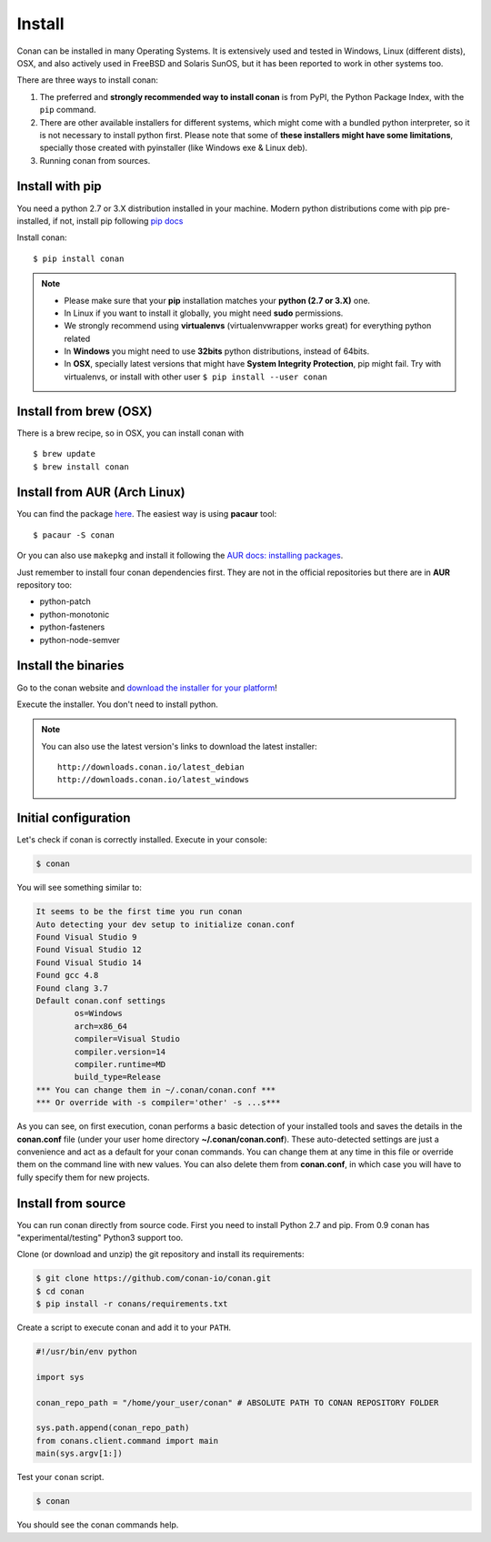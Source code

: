 .. _install:

Install
=======

Conan can be installed in many Operating Systems. It is extensively used and tested in Windows, Linux (different dists),
OSX, and also actively used in FreeBSD and Solaris SunOS, but it has been reported to work in other systems too.

There are three ways to install conan:

1. The preferred and **strongly recommended way to install conan** is from PyPI, the Python Package Index,
   with the ``pip`` command.
2. There are other available installers for different systems, which might come with a bundled
   python interpreter, so it is not necessary to install python first. Please note that some of 
   **these installers might have some limitations**, specially those created with pyinstaller 
   (like Windows exe & Linux deb).
3. Running conan from sources.

Install with pip
----------------

You need a python 2.7 or 3.X distribution installed in your machine. Modern python distributions come
with pip pre-installed, if not, install pip following `pip docs`_

Install conan:

::

    $ pip install conan

.. note::

    - Please make sure that your **pip** installation matches your **python (2.7 or 3.X)** one.
    - In Linux if you want to install it globally, you might need **sudo** permissions.
    - We strongly recommend using **virtualenvs** (virtualenvwrapper works great) for everything python related
    - In **Windows** you might need to use **32bits** python distributions, instead of 64bits.
    - In **OSX**, specially latest versions that might have **System Integrity Protection**, pip might fail.
      Try with virtualenvs, or install with other user ``$ pip install --user conan``


Install from brew (OSX)
-----------------------
There is a brew recipe, so in OSX, you can install conan with 

::

    $ brew update
    $ brew install conan
    
    
Install from AUR (Arch Linux)
-----------------------------
You can find the package `here <https://aur.archlinux.org/packages/conan/>`_.
The easiest way is using **pacaur** tool:

::

    $ pacaur -S conan


Or you can also use ``makepkg`` and install it following the `AUR docs: installing packages <https://wiki.archlinux.org/index.php/Arch_User_Repository>`_.   

Just remember to install four conan dependencies first. They are not in the official 
repositories but there are in **AUR** repository too:

- python-patch 
- python-monotonic
- python-fasteners
- python-node-semver


Install the binaries
--------------------

Go to the conan website and `download the installer for your platform <https://www.conan.io/downloads>`_!

Execute the installer. You don't need to install python.

.. note::

    You can also use the latest version's links to download the latest installer:

    :: 
    
        http://downloads.conan.io/latest_debian
        http://downloads.conan.io/latest_windows


Initial configuration
---------------------

Let's check if conan is correctly installed. Execute in your console:

.. code-block:: bash

   $ conan

You will see something similar to:

.. code-block:: bash

   It seems to be the first time you run conan
   Auto detecting your dev setup to initialize conan.conf
   Found Visual Studio 9
   Found Visual Studio 12
   Found Visual Studio 14
   Found gcc 4.8
   Found clang 3.7
   Default conan.conf settings
           os=Windows
           arch=x86_64
           compiler=Visual Studio
           compiler.version=14
           compiler.runtime=MD
           build_type=Release
   *** You can change them in ~/.conan/conan.conf ***
   *** Or override with -s compiler='other' -s ...s***

As you can see, on first execution, conan performs a basic detection of your installed tools and
saves the details in the **conan.conf** file (under your user home directory **~/.conan/conan.conf**).
These auto-detected settings are just a convenience and act as a default for your conan commands.
You can change them at any time in this file or override them on the command line with new values.
You can also delete them from **conan.conf**, in which case you will have to fully specify them for
new projects.


Install from source
-------------------

You can run conan directly from source code. First you need to install Python 2.7 and pip.
From 0.9 conan has "experimental/testing" Python3 support too.

Clone (or download and unzip) the git repository and install its requirements:

.. code-block:: bash

    $ git clone https://github.com/conan-io/conan.git
    $ cd conan
    $ pip install -r conans/requirements.txt

Create a script to execute conan and add it to your ``PATH``.

.. code-block:: text

    #!/usr/bin/env python

    import sys

    conan_repo_path = "/home/your_user/conan" # ABSOLUTE PATH TO CONAN REPOSITORY FOLDER

    sys.path.append(conan_repo_path)
    from conans.client.command import main
    main(sys.argv[1:])

Test your ``conan`` script.

.. code-block:: bash

    $ conan

You should see the conan commands help.


.. _`pip docs`: https://pip.pypa.io/en/stable/installing/
